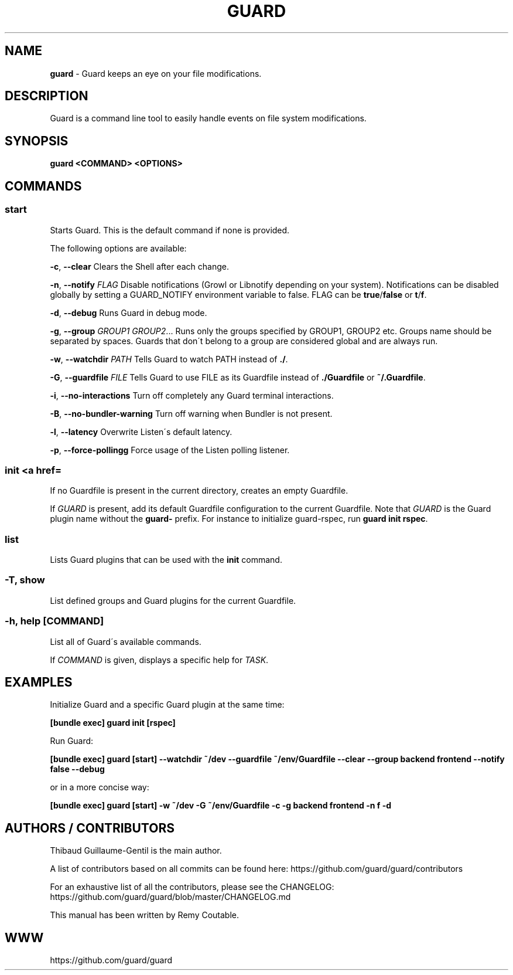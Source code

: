 .\" generated with Ronn/v0.7.3
.\" http://github.com/rtomayko/ronn/tree/0.7.3
.
.TH "GUARD" "1" "July 2012" "" ""
.
.SH "NAME"
\fBguard\fR \- Guard keeps an eye on your file modifications\.
.
.SH "DESCRIPTION"
Guard is a command line tool to easily handle events on file system modifications\.
.
.SH "SYNOPSIS"
\fBguard <COMMAND> <OPTIONS>\fR
.
.SH "COMMANDS"
.
.SS "start"
Starts Guard\. This is the default command if none is provided\.
.
.P
The following options are available:
.
.P
\fB\-c\fR, \fB\-\-clear\fR Clears the Shell after each change\.
.
.P
\fB\-n\fR, \fB\-\-notify\fR \fIFLAG\fR Disable notifications (Growl or Libnotify depending on your system)\. Notifications can be disabled globally by setting a GUARD_NOTIFY environment variable to false\. FLAG can be \fBtrue\fR/\fBfalse\fR or \fBt\fR/\fBf\fR\.
.
.P
\fB\-d\fR, \fB\-\-debug\fR Runs Guard in debug mode\.
.
.P
\fB\-g\fR, \fB\-\-group\fR \fIGROUP1\fR \fIGROUP2\fR\.\.\. Runs only the groups specified by GROUP1, GROUP2 etc\. Groups name should be separated by spaces\. Guards that don\'t belong to a group are considered global and are always run\.
.
.P
\fB\-w\fR, \fB\-\-watchdir\fR \fIPATH\fR Tells Guard to watch PATH instead of \fB\./\fR\.
.
.P
\fB\-G\fR, \fB\-\-guardfile\fR \fIFILE\fR Tells Guard to use FILE as its Guardfile instead of \fB\./Guardfile\fR or \fB~/\.Guardfile\fR\.
.
.P
\fB\-i\fR, \fB\-\-no\-interactions\fR Turn off completely any Guard terminal interactions\.
.
.P
\fB\-B\fR, \fB\-\-no\-bundler\-warning\fR Turn off warning when Bundler is not present\.
.
.P
\fB\-l\fR, \fB\-\-latency\fR Overwrite Listen\'s default latency\.
.
.P
\fB\-p\fR, \fB\-\-force\-pollingg\fR Force usage of the Listen polling listener\.
.
.SS "init <a href=\"guard\.html\">GUARD</a>"
If no Guardfile is present in the current directory, creates an empty Guardfile\.
.
.P
If \fIGUARD\fR is present, add its default Guardfile configuration to the current Guardfile\. Note that \fIGUARD\fR is the Guard plugin name without the \fBguard\-\fR prefix\. For instance to initialize guard\-rspec, run \fBguard init rspec\fR\.
.
.SS "list"
Lists Guard plugins that can be used with the \fBinit\fR command\.
.
.SS "\-T, show"
List defined groups and Guard plugins for the current Guardfile\.
.
.SS "\-h, help [COMMAND]"
List all of Guard\'s available commands\.
.
.P
If \fICOMMAND\fR is given, displays a specific help for \fITASK\fR\.
.
.SH "EXAMPLES"
Initialize Guard and a specific Guard plugin at the same time:
.
.P
\fB[bundle exec] guard init [rspec]\fR
.
.P
Run Guard:
.
.P
\fB[bundle exec] guard [start] \-\-watchdir ~/dev \-\-guardfile ~/env/Guardfile \-\-clear \-\-group backend frontend \-\-notify false \-\-debug\fR
.
.P
or in a more concise way:
.
.P
\fB[bundle exec] guard [start] \-w ~/dev \-G ~/env/Guardfile \-c \-g backend frontend \-n f \-d\fR
.
.SH "AUTHORS / CONTRIBUTORS"
Thibaud Guillaume\-Gentil is the main author\.
.
.P
A list of contributors based on all commits can be found here: https://github\.com/guard/guard/contributors
.
.P
For an exhaustive list of all the contributors, please see the CHANGELOG: https://github\.com/guard/guard/blob/master/CHANGELOG\.md
.
.P
This manual has been written by Remy Coutable\.
.
.SH "WWW"
https://github\.com/guard/guard

